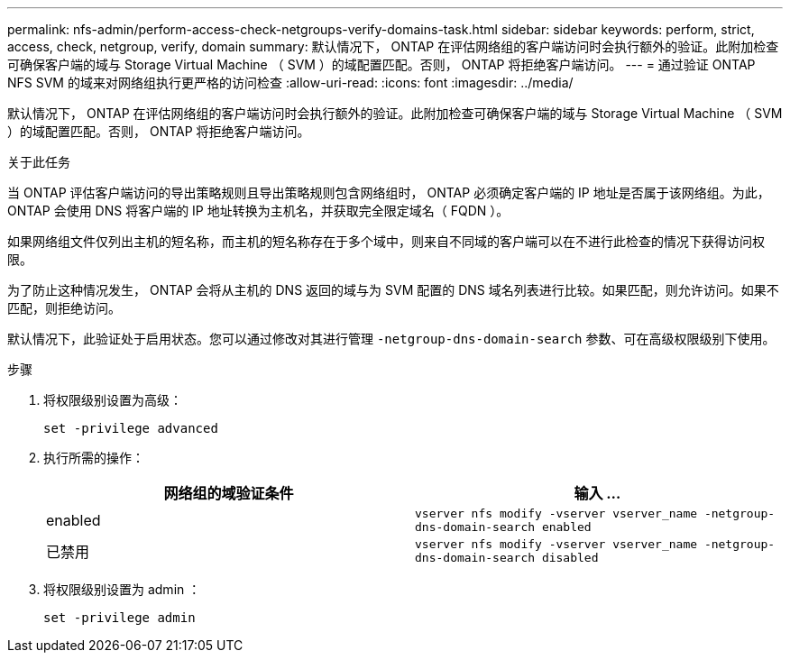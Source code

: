 ---
permalink: nfs-admin/perform-access-check-netgroups-verify-domains-task.html 
sidebar: sidebar 
keywords: perform, strict, access, check, netgroup, verify, domain 
summary: 默认情况下， ONTAP 在评估网络组的客户端访问时会执行额外的验证。此附加检查可确保客户端的域与 Storage Virtual Machine （ SVM ）的域配置匹配。否则， ONTAP 将拒绝客户端访问。 
---
= 通过验证 ONTAP NFS SVM 的域来对网络组执行更严格的访问检查
:allow-uri-read: 
:icons: font
:imagesdir: ../media/


[role="lead"]
默认情况下， ONTAP 在评估网络组的客户端访问时会执行额外的验证。此附加检查可确保客户端的域与 Storage Virtual Machine （ SVM ）的域配置匹配。否则， ONTAP 将拒绝客户端访问。

.关于此任务
当 ONTAP 评估客户端访问的导出策略规则且导出策略规则包含网络组时， ONTAP 必须确定客户端的 IP 地址是否属于该网络组。为此， ONTAP 会使用 DNS 将客户端的 IP 地址转换为主机名，并获取完全限定域名（ FQDN ）。

如果网络组文件仅列出主机的短名称，而主机的短名称存在于多个域中，则来自不同域的客户端可以在不进行此检查的情况下获得访问权限。

为了防止这种情况发生， ONTAP 会将从主机的 DNS 返回的域与为 SVM 配置的 DNS 域名列表进行比较。如果匹配，则允许访问。如果不匹配，则拒绝访问。

默认情况下，此验证处于启用状态。您可以通过修改对其进行管理 `-netgroup-dns-domain-search` 参数、可在高级权限级别下使用。

.步骤
. 将权限级别设置为高级：
+
`set -privilege advanced`

. 执行所需的操作：
+
[cols="2*"]
|===
| 网络组的域验证条件 | 输入 ... 


 a| 
enabled
 a| 
`vserver nfs modify -vserver vserver_name -netgroup-dns-domain-search enabled`



 a| 
已禁用
 a| 
`vserver nfs modify -vserver vserver_name -netgroup-dns-domain-search disabled`

|===
. 将权限级别设置为 admin ：
+
`set -privilege admin`


